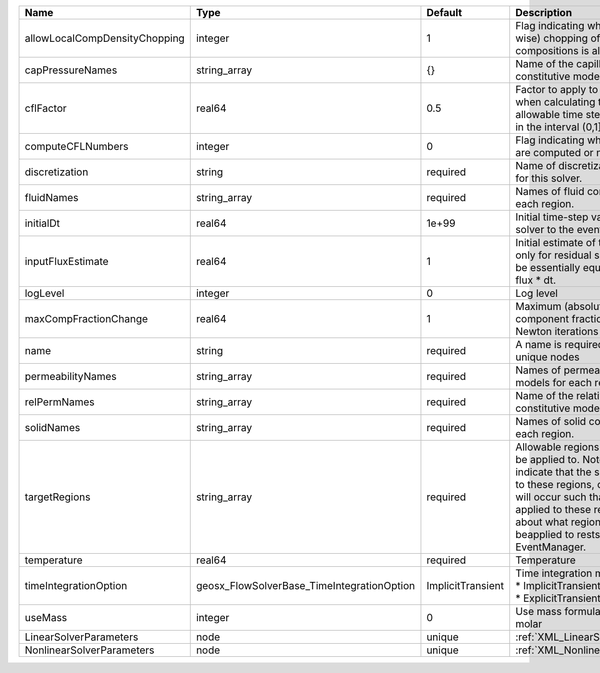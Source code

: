

============================= ========================================== ================= ====================================================================================================================================================================================================================================================================================================================== 
Name                          Type                                       Default           Description                                                                                                                                                                                                                                                                                                            
============================= ========================================== ================= ====================================================================================================================================================================================================================================================================================================================== 
allowLocalCompDensityChopping integer                                    1                 Flag indicating whether local (cell-wise) chopping of negative compositions is allowed                                                                                                                                                                                                                                 
capPressureNames              string_array                               {}                Name of the capillary pressure constitutive model to use                                                                                                                                                                                                                                                               
cflFactor                     real64                                     0.5               Factor to apply to the `CFL condition <http://en.wikipedia.org/wiki/Courant-Friedrichs-Lewy_condition>`_ when calculating the maximum allowable time step. Values should be in the interval (0,1]                                                                                                                      
computeCFLNumbers             integer                                    0                 Flag indicating whether CFL numbers are computed or not                                                                                                                                                                                                                                                                
discretization                string                                     required          Name of discretization object to use for this solver.                                                                                                                                                                                                                                                                  
fluidNames                    string_array                               required          Names of fluid constitutive models for each region.                                                                                                                                                                                                                                                                    
initialDt                     real64                                     1e+99             Initial time-step value required by the solver to the event manager.                                                                                                                                                                                                                                                   
inputFluxEstimate             real64                                     1                 Initial estimate of the input flux used only for residual scaling. This should be essentially equivalent to the input flux * dt.                                                                                                                                                                                       
logLevel                      integer                                    0                 Log level                                                                                                                                                                                                                                                                                                              
maxCompFractionChange         real64                                     1                 Maximum (absolute) change in a component fraction between two Newton iterations                                                                                                                                                                                                                                        
name                          string                                     required          A name is required for any non-unique nodes                                                                                                                                                                                                                                                                            
permeabilityNames             string_array                               required          Names of permeability constitutive models for each region.                                                                                                                                                                                                                                                             
relPermNames                  string_array                               required          Name of the relative permeability constitutive model to use                                                                                                                                                                                                                                                            
solidNames                    string_array                               required          Names of solid constitutive models for each region.                                                                                                                                                                                                                                                                    
targetRegions                 string_array                               required          Allowable regions that the solver may be applied to. Note that this does not indicate that the solver will be applied to these regions, only that allocation will occur such that the solver may be applied to these regions. The decision about what regions this solver will beapplied to rests in the EventManager. 
temperature                   real64                                     required          Temperature                                                                                                                                                                                                                                                                                                            
timeIntegrationOption         geosx_FlowSolverBase_TimeIntegrationOption ImplicitTransient | Time integration method. Options are:                                                                                                                                                                                                                                                                                  
                                                                                           | * ImplicitTransient                                                                                                                                                                                                                                                                                                    
                                                                                           | * ExplicitTransient                                                                                                                                                                                                                                                                                                    
useMass                       integer                                    0                 Use mass formulation instead of molar                                                                                                                                                                                                                                                                                  
LinearSolverParameters        node                                       unique            :ref:`XML_LinearSolverParameters`                                                                                                                                                                                                                                                                                      
NonlinearSolverParameters     node                                       unique            :ref:`XML_NonlinearSolverParameters`                                                                                                                                                                                                                                                                                   
============================= ========================================== ================= ====================================================================================================================================================================================================================================================================================================================== 


